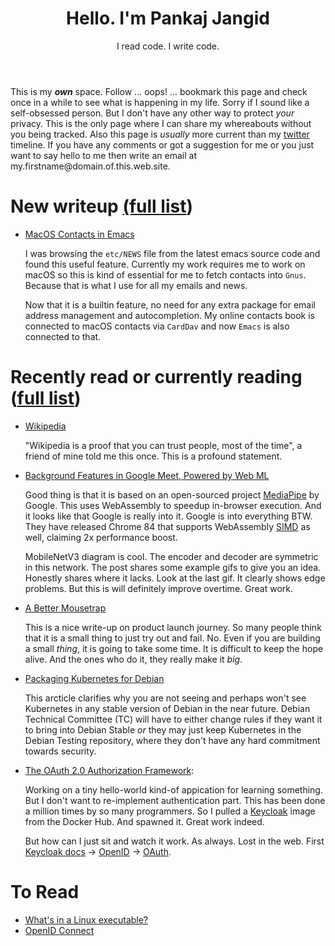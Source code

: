 #+TITLE: Hello. I'm Pankaj Jangid
#+SUBTITLE: I read code. I write code.
#+OPTIONS: toc:nil, num:nil, html-postamble:t, 

This is my /*own*/ space. Follow ... oops! ... bookmark this page and
check once in a while to see what is happening in my life. Sorry if I
sound like a self-obsessed person. But I don't have any other way to
protect /your/ privacy. This is the only page where I can share my
whereabouts without you being tracked. Also this page is /usually/
more current than my [[https://twitter.com/codeisgreat][twitter]] timeline. If you have any comments or got
a suggestion for me or you just want to say hello to me then write an
email at my.firstname@domain.of.this.web.site.

* New writeup [[file:writings.html][(full list]])
- [[file:short/emacs-macos-contacts.html][MacOS Contacts in Emacs]]

  I was browsing the =etc/NEWS= file from the latest emacs source code
  and found this useful feature. Currently my work requires me to work
  on macOS so this is kind of essential for me to fetch contacts into
  =Gnus=. Because that is what I use for all my emails and news.

  Now that it is a builtin feature, no need for any extra package for
  email address management and autocompletion. My online contacts book
  is connected to macOS contacts via =CardDav= and now =Emacs= is also
  connected to that.

* Recently read or currently reading ([[file:readings.html][full list]])
- [[https://en.wikipedia.org/wiki/Main_Page][Wikipedia]]

  "Wikipedia is a proof that you can trust people, most of the time",
  a friend of mine told me this once. This is a profound statement.

- [[https://ai.googleblog.com/2020/10/background-features-in-google-meet.html][Background Features in Google Meet, Powered by Web ML]]
  
  Good thing is that it is based on an open-sourced project [[https://github.com/google/mediapipe][MediaPipe]]
  by Google. This uses WebAssembly to speedup in-browser
  execution. And it looks like that Google is really into it. Google
  is into everything BTW. They have released Chrome 84 that supports
  WebAssembly [[https://en.wikipedia.org/wiki/SIMD][SIMD]] as well, claiming 2x performance boost.

  MobileNetV3 diagram is cool. The encoder and decoder are symmetric
  in this network. The post shares some example gifs to give you an
  idea. Honestly shares where it lacks. Look at the last gif. It
  clearly shows edge problems. But this is will definitely improve
  overtime. Great work.

- [[https://turnerj.com/blog/a-better-mousetrap][A Better Mousetrap]]

  This is a nice write-up on product launch journey. So many people
  think that it is a small thing to just try out and fail. No. Even if
  you are building a small /thing/, it is going to take some time. It
  is difficult to keep the hope alive. And the ones who do it, they
  really make it /big/.
    
- [[https://lwn.net/SubscriberLink/835599/f3b49b022582e03e/][Packaging Kubernetes for Debian]]

  This arcticle clarifies why you are not seeing and perhaps won't see
  Kubernetes in any stable version of Debian in the near
  future. Debian Technical Committee (TC) will have to either change
  rules if they want it to bring into Debian Stable /or/ they may just
  keep Kubernetes in the Debian Testing repository, where they don't
  have any hard commitment towards security.
     
- [[https://tools.ietf.org/html/rfc6749][The OAuth 2.0 Authorization Framework]]:
    
  Working on a tiny hello-world kind-of appication for learning
  something. But I don't want to re-implement authentication
  part. This has been done a million times by so many programmers. So
  I pulled a [[https://hub.docker.com/r/jboss/keycloak][Keycloak]] image from the Docker Hub. And spawned it. Great
  work indeed.

  But how can I just sit and watch it work. As always. Lost in the
  web. First [[https://www.keycloak.org/documentation][Keycloak docs]] → [[https://openid.net/connect/][OpenID]] → [[https://tools.ietf.org/html/rfc6749][OAuth]].

* To Read
- [[https://fasterthanli.me/series/making-our-own-executable-packer/part-1][What's in a Linux executable?]]
- [[https://openid.net/connect/][OpenID Connect]]





